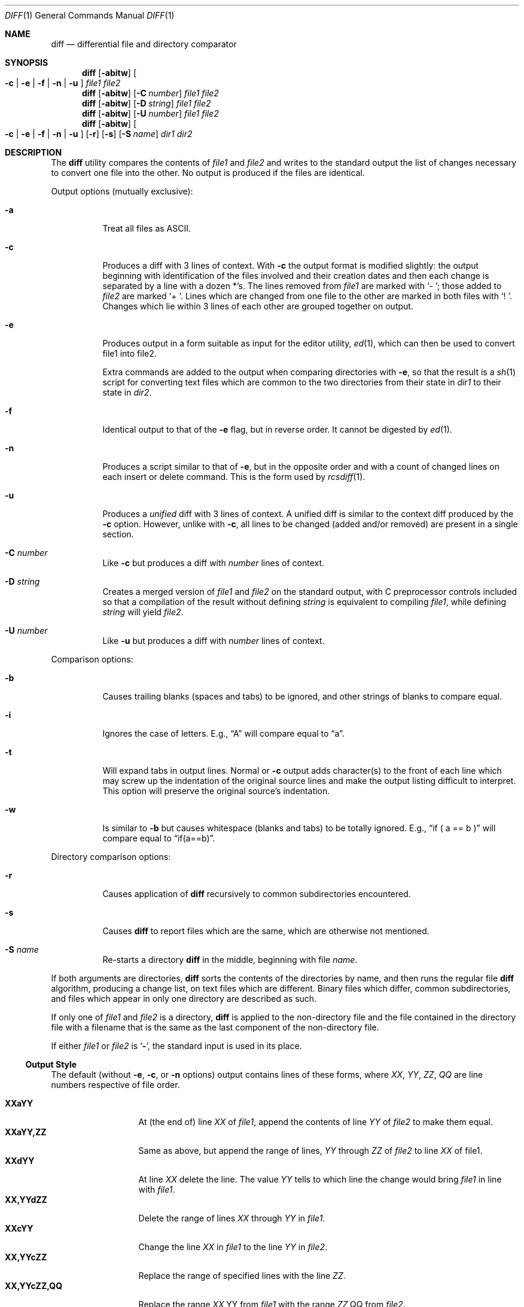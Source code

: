 .\" $OpenBSD: src/usr.bin/diff/diff.1,v 1.10 2003/07/04 17:50:24 millert Exp $
.\"
.\" Copyright (c) 1980, 1990, 1993
.\"	The Regents of the University of California.  All rights reserved.
.\"
.\" Redistribution and use in source and binary forms, with or without
.\" modification, are permitted provided that the following conditions
.\" are met:
.\" 1. Redistributions of source code must retain the above copyright
.\"    notice, this list of conditions and the following disclaimer.
.\" 2. Redistributions in binary form must reproduce the above copyright
.\"    notice, this list of conditions and the following disclaimer in the
.\"    documentation and/or other materials provided with the distribution.
.\" 3. Neither the name of the University nor the names of its contributors
.\"    may be used to endorse or promote products derived from this software
.\"    without specific prior written permission.
.\"
.\" THIS SOFTWARE IS PROVIDED BY THE REGENTS AND CONTRIBUTORS ``AS IS'' AND
.\" ANY EXPRESS OR IMPLIED WARRANTIES, INCLUDING, BUT NOT LIMITED TO, THE
.\" IMPLIED WARRANTIES OF MERCHANTABILITY AND FITNESS FOR A PARTICULAR PURPOSE
.\" ARE DISCLAIMED.  IN NO EVENT SHALL THE REGENTS OR CONTRIBUTORS BE LIABLE
.\" FOR ANY DIRECT, INDIRECT, INCIDENTAL, SPECIAL, EXEMPLARY, OR CONSEQUENTIAL
.\" DAMAGES (INCLUDING, BUT NOT LIMITED TO, PROCUREMENT OF SUBSTITUTE GOODS
.\" OR SERVICES; LOSS OF USE, DATA, OR PROFITS; OR BUSINESS INTERRUPTION)
.\" HOWEVER CAUSED AND ON ANY THEORY OF LIABILITY, WHETHER IN CONTRACT, STRICT
.\" LIABILITY, OR TORT (INCLUDING NEGLIGENCE OR OTHERWISE) ARISING IN ANY WAY
.\" OUT OF THE USE OF THIS SOFTWARE, EVEN IF ADVISED OF THE POSSIBILITY OF
.\" SUCH DAMAGE.
.\"
.\"     @(#)diff.1	8.1 (Berkeley) 6/30/93
.\"
.Dd June 25, 2003
.Dt DIFF 1
.Os
.Sh NAME
.Nm diff
.Nd differential file and directory comparator
.Sh SYNOPSIS
.Nm diff
.Op Fl abitw
.Oo
.Fl c | Fl e | Fl f |
.Fl n | Fl u
.Oc
.Ar file1 file2
.Nm diff
.Op Fl abitw
.Op Fl C Ar number
.Ar file1 file2
.Nm diff
.Op Fl abitw
.Op Fl D Ar string
.Ar file1 file2
.Nm diff
.Op Fl abitw
.Op Fl U Ar number
.Ar file1 file2
.Nm diff
.Op Fl abitw
.Oo
.Fl c | Fl e | Fl f |
.Fl n | Fl u
.Oc
.Op Fl r
.Op Fl s
.Op Fl S Ar name
.Ar dir1 dir2
.Sh DESCRIPTION
The
.Nm
utility compares the contents of
.Ar file1
and
.Ar file2
and writes to the standard output the list of changes necessary to
convert one file into the other.
No output is produced if the files are identical.
.Pp
Output options (mutually exclusive):
.Bl -tag -width Ds
.It Fl a
Treat all files as ASCII.
.It Fl c
Produces a diff with 3 lines of context.
With
.Fl c
the output format is modified slightly:
the output beginning with identification of the files involved and
their creation dates and then each change is separated
by a line with a dozen *'s.
The lines removed from
.Ar file1
are marked with
.Sq \-\ \& ;
those added to
.Ar file2
are marked
.Sq \+\ \& .
Lines which are changed from one file to the other are marked in
both files with
.Sq !\ \& .
Changes which lie within 3 lines of each other are grouped together on output.
.It Fl e
Produces output in a form suitable as input for the editor utility,
.Xr ed 1 ,
which can then be used to convert file1 into file2.
.Pp
Extra commands are added to the output when comparing directories with
.Fl e ,
so that the result is a
.Xr sh 1
script for converting text files which are common to the two directories
from their state in
.Ar dir1
to their state in
.Ar dir2 .
.It Fl f
Identical output to that of the
.Fl e
flag, but in reverse order.
It cannot be digested by
.Xr ed 1 .
.It Fl n
Produces a script similar to that of
.Fl e ,
but in the opposite order and with a count of changed lines on each
insert or delete command.
This is the form used by
.Xr rcsdiff 1 .
.It Fl u
Produces a
.Em unified
diff with 3 lines of context.
A unified diff is similar to the context diff produced by the
.Fl c
option.
However, unlike with
.Fl c ,
all lines to be changed (added and/or removed) are present in
a single section.
.It Fl C Ar number
Like
.Fl c
but produces a diff with
.Ar number
lines of context.
.It Fl D Ar string
Creates a merged version of
.Ar file1
and
.Ar file2
on the standard output, with C preprocessor controls included so that
a compilation of the result without defining
.Ar string
is equivalent to compiling
.Ar file1 ,
while defining
.Ar string
will yield
.Ar file2 .
.It Fl U Ar number
Like
.Fl u
but produces a diff with
.Ar number
lines of context.
.El
.Pp
Comparison options:
.Bl -tag -width Ds
.It Fl b
Causes trailing blanks (spaces and tabs) to be ignored, and other
strings of blanks to compare equal.
.It Fl i
Ignores the case of letters.
E.g.,
.Dq A
will compare equal to
.Dq a .
.It Fl t
Will expand tabs in output lines.
Normal or
.Fl c
output adds character(s) to the front of each line which may screw up
the indentation of the original source lines and make the output listing
difficult to interpret.
This option will preserve the original source's indentation.
.It Fl w
Is similar to
.Fl b
but causes whitespace (blanks and tabs) to be totally ignored.
E.g.,
.Dq if (\ \&a == b \&)
will compare equal to
.Dq if(a==b) .
.El
.Pp
Directory comparison options:
.Bl -tag -width Ds
.It Fl r
Causes application of
.Nm
recursively to common subdirectories encountered.
.It Fl s
Causes
.Nm
to report files which are the same, which are otherwise not mentioned.
.It Fl S Ar name
Re-starts a directory
.Nm
in the middle, beginning with file
.Ar name .
.El
.Pp
If both arguments are directories,
.Nm
sorts the contents of the directories by name, and then runs the
regular file
.Nm
algorithm, producing a change list,
on text files which are different.
Binary files which differ,
common subdirectories, and files which appear in only one directory
are described as such.
.Pp
If only one of
.Ar file1
and
.Ar file2
is a directory,
.Nm
is applied to the non-directory file and the file contained in
the directory file with a filename that is the same as the
last component of the non-directory file.
.Pp
If either
.Ar file1
or
.Ar file2
is
.Sq Fl ,
the standard input is
used in its place.
.Ss Output Style
The default (without
.Fl e ,
.Fl c ,
or
.Fl n
.\" -C
options)
output contains lines of these forms, where
.Va XX , YY , ZZ , QQ
are line numbers respective of file order.
.Pp
.Bl -tag -width "XX,YYcZZ,QQ" -compact
.It Li XX Ns Ic a Ns Li YY
At (the end of) line
.Va XX
of
.Ar file1 ,
append the contents
of line
.Va YY
of
.Ar file2
to make them equal.
.It Li XX Ns Ic a Ns Li YY,ZZ
Same as above, but append the range of lines,
.Va YY
through
.Va ZZ
of
.Ar file2
to line
.Va XX
of file1.
.It Li XX Ns Ic d Ns Li YY
At line
.Va XX
delete
the line.
The value
.Va YY
tells to which line the change would bring
.Ar file1
in line with
.Ar file1 .
.It Li XX,YY Ns Ic d Ns Li ZZ
Delete the range of lines
.Va XX
through
.Va YY
in
.Ar file1 .
.It Li XX Ns Ic c Ns Li YY
Change the line
.Va XX
in
.Ar file1
to the line
.Va YY
in
.Ar file2 .
.It Li XX,YY Ns Ic c Ns Li ZZ
Replace the range of specified lines with the line
.Va ZZ .
.It Li XX,YY Ns Ic c Ns Li ZZ,QQ
Replace the range
.Va XX , Ns YY
from
.Ar file1
with the range
.Va ZZ , Ns QQ
from
.Ar file2 .
.El
.Pp
These lines resemble
.Xr ed 1
subcommands to convert
.Ar file1
into
.Ar file2 .
The line numbers before the action letters pertain to
.Ar file1 ;
those after pertain to
.Ar file2 .
Thus, by exchanging
.Ic a
for
.Ic d
and reading the line in reverse order, one can also
determine how to convert
.Ar file2
into
.Ar file1 .
As in
.Xr ed 1 ,
identical
pairs (where num1 = num2) are abbreviated as a single
number.
.Sh ENVIRONMENT
.Bl -tag -width TMPDIR
.It Ev TMPDIR
If the environment variable
.Ev TMPDIR
exists,
.Nm
will use the directory specified by
.Ev TMPDIR
as the temporary directory.
.El
.Sh FILES
.Bl -tag -width /tmp/diff1.XXXXXXXX -compact
.It Pa /tmp/diff1.XXXXXXXX
Temporary file used when
.Ar file1
is a device or stdin.
.It Pa /tmp/diff2.XXXXXXXX
Temporary file used when
.Ar file2
is a device or stdin.
.It Pa /usr/bin/diff
For directory diffs.
.El
.Sh DIAGNOSTICS
The
.Nm
utility exits with one of the following values:
.Pp
.Bl -tag -width Ds -compact -offset indent
.It \&0
No differences were found.
.It \&1
Differences were found.
.It \*[Gt]\&1
An error occurred.
.El
.Sh SEE ALSO
.Xr cmp 1 ,
.Xr comm 1 ,
.Xr diff3 1 ,
.Xr ed 1
.Sh HISTORY
A
.Nm
command appeared in
.At v6 .
.Sh BUGS
The
.Fl f
and
.Fl e
options
do not provide special handling for lines on which the
first and only character is
.Dq Li \&. .
This can cause problems for
.Xr ed 1 .
.Pp
When comparing directories with the
.Fl b ,
.Fl w
or
.Fl i
options specified,
.Nm
first compares the files ala
.Xr cmp 1 ,
and then decides to run the
.Nm
algorithm if they are not equal.
This may cause a small amount of spurious output if the files
then turn out to be identical because the only differences are
insignificant whitespace or case differences.
